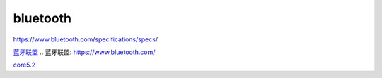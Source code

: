 bluetooth
======================

https://www.bluetooth.com/specifications/specs/


`蓝牙联盟`_
.. _`蓝牙联盟`: https://www.bluetooth.com/

core5.2_

.. _core5.2: https://hec9sr20xg.feishu.cn/file/boxcnNpf33eqntLWpMLNL2uSfBc
